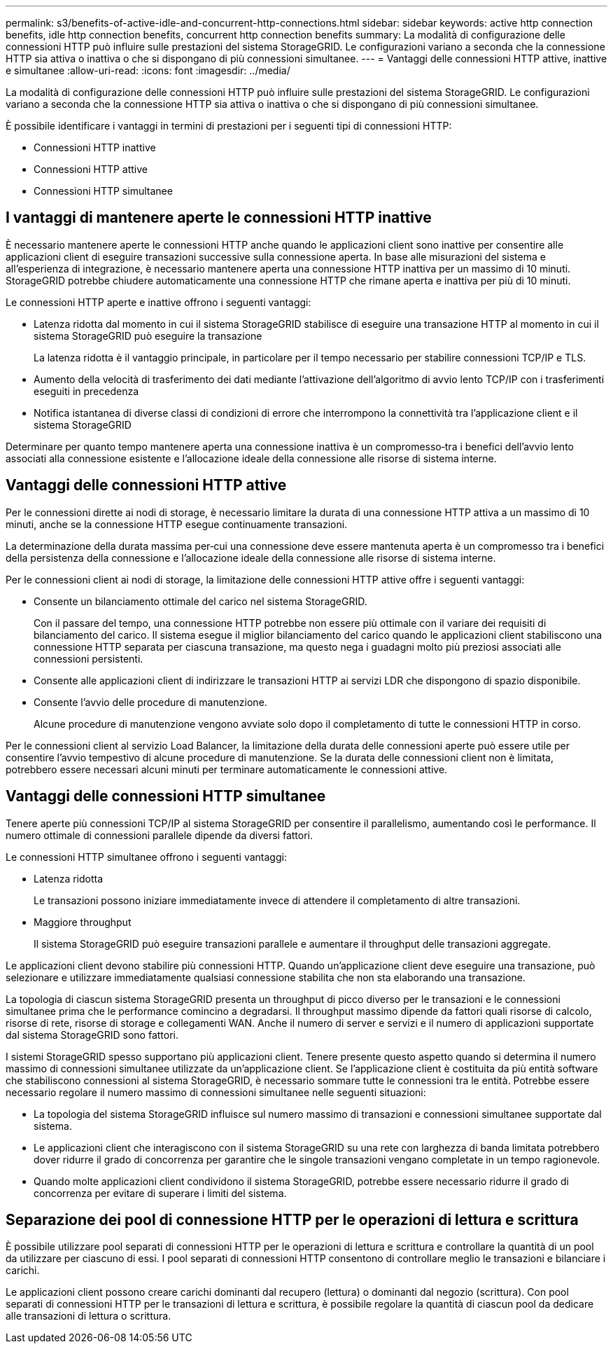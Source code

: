 ---
permalink: s3/benefits-of-active-idle-and-concurrent-http-connections.html 
sidebar: sidebar 
keywords: active http connection benefits, idle http connection benefits, concurrent http connection benefits 
summary: La modalità di configurazione delle connessioni HTTP può influire sulle prestazioni del sistema StorageGRID. Le configurazioni variano a seconda che la connessione HTTP sia attiva o inattiva o che si dispongano di più connessioni simultanee. 
---
= Vantaggi delle connessioni HTTP attive, inattive e simultanee
:allow-uri-read: 
:icons: font
:imagesdir: ../media/


[role="lead"]
La modalità di configurazione delle connessioni HTTP può influire sulle prestazioni del sistema StorageGRID. Le configurazioni variano a seconda che la connessione HTTP sia attiva o inattiva o che si dispongano di più connessioni simultanee.

È possibile identificare i vantaggi in termini di prestazioni per i seguenti tipi di connessioni HTTP:

* Connessioni HTTP inattive
* Connessioni HTTP attive
* Connessioni HTTP simultanee




== I vantaggi di mantenere aperte le connessioni HTTP inattive

È necessario mantenere aperte le connessioni HTTP anche quando le applicazioni client sono inattive per consentire alle applicazioni client di eseguire transazioni successive sulla connessione aperta. In base alle misurazioni del sistema e all'esperienza di integrazione, è necessario mantenere aperta una connessione HTTP inattiva per un massimo di 10 minuti. StorageGRID potrebbe chiudere automaticamente una connessione HTTP che rimane aperta e inattiva per più di 10 minuti.

Le connessioni HTTP aperte e inattive offrono i seguenti vantaggi:

* Latenza ridotta dal momento in cui il sistema StorageGRID stabilisce di eseguire una transazione HTTP al momento in cui il sistema StorageGRID può eseguire la transazione
+
La latenza ridotta è il vantaggio principale, in particolare per il tempo necessario per stabilire connessioni TCP/IP e TLS.

* Aumento della velocità di trasferimento dei dati mediante l'attivazione dell'algoritmo di avvio lento TCP/IP con i trasferimenti eseguiti in precedenza
* Notifica istantanea di diverse classi di condizioni di errore che interrompono la connettività tra l'applicazione client e il sistema StorageGRID


Determinare per quanto tempo mantenere aperta una connessione inattiva è un compromesso‐tra i benefici dell'avvio lento associati alla connessione esistente e l'allocazione ideale della connessione alle risorse di sistema interne.



== Vantaggi delle connessioni HTTP attive

Per le connessioni dirette ai nodi di storage, è necessario limitare la durata di una connessione HTTP attiva a un massimo di 10 minuti, anche se la connessione HTTP esegue continuamente transazioni.

La determinazione della durata massima per‐cui una connessione deve essere mantenuta aperta è un compromesso tra i benefici della persistenza della connessione e l'allocazione ideale della connessione alle risorse di sistema interne.

Per le connessioni client ai nodi di storage, la limitazione delle connessioni HTTP attive offre i seguenti vantaggi:

* Consente un bilanciamento ottimale del carico nel sistema StorageGRID.
+
Con il passare del tempo, una connessione HTTP potrebbe non essere più ottimale con il variare dei requisiti di bilanciamento del carico. Il sistema esegue il miglior bilanciamento del carico quando le applicazioni client stabiliscono una connessione HTTP separata per ciascuna transazione, ma questo nega i guadagni molto più preziosi associati alle connessioni persistenti.

* Consente alle applicazioni client di indirizzare le transazioni HTTP ai servizi LDR che dispongono di spazio disponibile.
* Consente l'avvio delle procedure di manutenzione.
+
Alcune procedure di manutenzione vengono avviate solo dopo il completamento di tutte le connessioni HTTP in corso.



Per le connessioni client al servizio Load Balancer, la limitazione della durata delle connessioni aperte può essere utile per consentire l'avvio tempestivo di alcune procedure di manutenzione. Se la durata delle connessioni client non è limitata, potrebbero essere necessari alcuni minuti per terminare automaticamente le connessioni attive.



== Vantaggi delle connessioni HTTP simultanee

Tenere aperte più connessioni TCP/IP al sistema StorageGRID per consentire il parallelismo, aumentando così le performance. Il numero ottimale di connessioni parallele dipende da diversi fattori.

Le connessioni HTTP simultanee offrono i seguenti vantaggi:

* Latenza ridotta
+
Le transazioni possono iniziare immediatamente invece di attendere il completamento di altre transazioni.

* Maggiore throughput
+
Il sistema StorageGRID può eseguire transazioni parallele e aumentare il throughput delle transazioni aggregate.



Le applicazioni client devono stabilire più connessioni HTTP. Quando un'applicazione client deve eseguire una transazione, può selezionare e utilizzare immediatamente qualsiasi connessione stabilita che non sta elaborando una transazione.

La topologia di ciascun sistema StorageGRID presenta un throughput di picco diverso per le transazioni e le connessioni simultanee prima che le performance comincino a degradarsi. Il throughput massimo dipende da fattori quali risorse di calcolo, risorse di rete, risorse di storage e collegamenti WAN. Anche il numero di server e servizi e il numero di applicazioni supportate dal sistema StorageGRID sono fattori.

I sistemi StorageGRID spesso supportano più applicazioni client. Tenere presente questo aspetto quando si determina il numero massimo di connessioni simultanee utilizzate da un'applicazione client. Se l'applicazione client è costituita da più entità software che stabiliscono connessioni al sistema StorageGRID, è necessario sommare tutte le connessioni tra le entità. Potrebbe essere necessario regolare il numero massimo di connessioni simultanee nelle seguenti situazioni:

* La topologia del sistema StorageGRID influisce sul numero massimo di transazioni e connessioni simultanee supportate dal sistema.
* Le applicazioni client che interagiscono con il sistema StorageGRID su una rete con larghezza di banda limitata potrebbero dover ridurre il grado di concorrenza per garantire che le singole transazioni vengano completate in un tempo ragionevole.
* Quando molte applicazioni client condividono il sistema StorageGRID, potrebbe essere necessario ridurre il grado di concorrenza per evitare di superare i limiti del sistema.




== Separazione dei pool di connessione HTTP per le operazioni di lettura e scrittura

È possibile utilizzare pool separati di connessioni HTTP per le operazioni di lettura e scrittura e controllare la quantità di un pool da utilizzare per ciascuno di essi. I pool separati di connessioni HTTP consentono di controllare meglio le transazioni e bilanciare i carichi.

Le applicazioni client possono creare carichi dominanti dal recupero (lettura) o dominanti dal negozio (scrittura). Con pool separati di connessioni HTTP per le transazioni di lettura e scrittura, è possibile regolare la quantità di ciascun pool da dedicare alle transazioni di lettura o scrittura.
